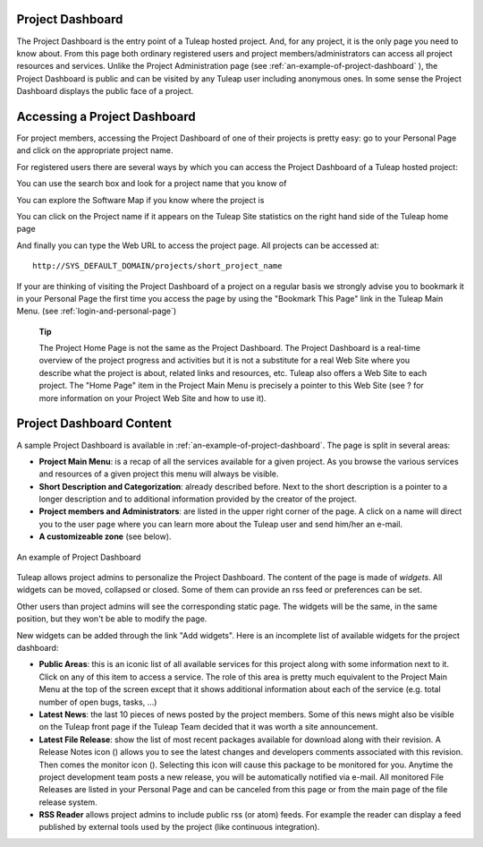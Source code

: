 .. |SYSPRODUCTNAME| replace:: Tuleap

Project Dashboard
=================

The Project Dashboard is the entry point of a |SYSPRODUCTNAME| hosted
project. And, for any project, it is the only page you need to know
about. From this page both ordinary registered users and project
members/administrators can access all project resources and services.
Unlike the Project Administration page (see :ref:`an-example-of-project-dashboard` ), the Project Dashboard is
public and can be visited by any |SYSPRODUCTNAME| user including
anonymous ones. In some sense the Project Dashboard displays the public
face of a project.

Accessing a Project Dashboard
=============================

For project members, accessing the Project Dashboard of one of their
projects is pretty easy: go to your Personal Page and click on the
appropriate project name.

For registered users there are several ways by which you can access the
Project Dashboard of a |SYSPRODUCTNAME| hosted project:

You can use the search box and look for a project name that you know of

You can explore the Software Map if you know where the project is

You can click on the Project name if it appears on the
|SYSPRODUCTNAME| Site statistics on the right hand side of the
|SYSPRODUCTNAME| home page

And finally you can type the Web URL to access the project page. All
projects can be accessed at:

::

    http://SYS_DEFAULT_DOMAIN/projects/short_project_name

If your are thinking of visiting the Project Dashboard of a project on a
regular basis we strongly advise you to bookmark it in your Personal
Page the first time you access the page by using the "Bookmark This
Page" link in the |SYSPRODUCTNAME| Main Menu. (see :ref:`login-and-personal-page`)

    **Tip**

    The Project Home Page is not the same as the Project Dashboard. The
    Project Dashboard is a real-time overview of the project progress
    and activities but it is not a substitute for a real Web Site where
    you describe what the project is about, related links and resources,
    etc. |SYSPRODUCTNAME| also offers a Web Site to each project. The
    "Home Page" item in the Project Main Menu is precisely a pointer to
    this Web Site (see ? for more information on your Project Web Site
    and how to use it).

Project Dashboard Content
=========================

A sample Project Dashboard is available in :ref:`an-example-of-project-dashboard`. The page is split in
several areas:

-  **Project Main Menu**: is a recap of all the services available for a
   given project. As you browse the various services and resources of a
   given project this menu will always be visible.

-  **Short Description and Categorization**: already described before.
   Next to the short description is a pointer to a longer description
   and to additional information provided by the creator of the project.

-  **Project members and Administrators**: are listed in the upper right
   corner of the page. A click on a name will direct you to the user
   page where you can learn more about the |SYSPRODUCTNAME| user and
   send him/her an e-mail.

-  **A customizeable zone** (see below).

.. _an-example-of-project-dashboard:

.. figure:: ../images/screenshots/sc_projectsummarypage.png
   :align: center
   :alt: An example of Project Dashboard
   :name: An example of Project Dashboard

   An example of Project Dashboard

|SYSPRODUCTNAME| allows project admins to personalize the Project
Dashboard. The content of the page is made of *widgets*. All widgets can
be moved, collapsed or closed. Some of them can provide an rss feed or
preferences can be set.

Other users than project admins will see the corresponding static page.
The widgets will be the same, in the same position, but they won't be
able to modify the page.

New widgets can be added through the link "Add widgets". Here is an
incomplete list of available widgets for the project dashboard:

-  **Public Areas**: this is an iconic list of all available services
   for this project along with some information next to it. Click on any
   of this item to access a service. The role of this area is pretty
   much equivalent to the Project Main Menu at the top of the screen
   except that it shows additional information about each of the service
   (e.g. total number of open bugs, tasks, ...)

-  **Latest News**: the last 10 pieces of news posted by the project
   members. Some of this news might also be visible on the
   |SYSPRODUCTNAME| front page if the |SYSPRODUCTNAME| Team decided
   that it was worth a site announcement.

-  **Latest File Release**: show the list of most recent packages
   available for download along with their revision. A Release Notes
   icon (|image1|) allows you to see the latest changes and developers
   comments associated with this revision. Then comes the monitor icon
   (|image2|). Selecting this icon will cause this package to be
   monitored for you. Anytime the project development team posts a new
   release, you will be automatically notified via e-mail. All monitored
   File Releases are listed in your Personal Page and can be canceled
   from this page or from the main page of the file release system.

-  **RSS Reader** allows project admins to include public rss (or atom)
   feeds. For example the reader can display a feed published by
   external tools used by the project (like continuous integration).

.. |image1| image:: ../images/icons/text.png
.. |image2| image:: ../images/icons/notification_stop.png
